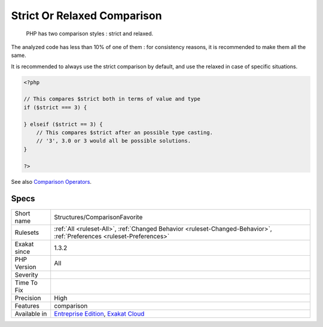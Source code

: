 .. _structures-comparisonfavorite:

.. _strict-or-relaxed-comparison:

Strict Or Relaxed Comparison
++++++++++++++++++++++++++++

  PHP has two comparison styles : strict and relaxed. 

The analyzed code has less than 10% of one of them : for consistency reasons, it is recommended to make them all the same. 

It is recommended to always use the strict comparison by default, and use the relaxed in case of specific situations.

.. code-block:: php
   
   <?php
   
   // This compares $strict both in terms of value and type
   if ($strict === 3) {
   
   } elseif ($strict == 3) {
       // This compares $strict after an possible type casting. 
       // '3', 3.0 or 3 would all be possible solutions.
   }
   
   ?>

See also `Comparison Operators <https://www.php.net/manual/en/language.operators.comparison.php>`_.


Specs
_____

+--------------+-------------------------------------------------------------------------------------------------------------------------+
| Short name   | Structures/ComparisonFavorite                                                                                           |
+--------------+-------------------------------------------------------------------------------------------------------------------------+
| Rulesets     | :ref:`All <ruleset-All>`, :ref:`Changed Behavior <ruleset-Changed-Behavior>`, :ref:`Preferences <ruleset-Preferences>`  |
+--------------+-------------------------------------------------------------------------------------------------------------------------+
| Exakat since | 1.3.2                                                                                                                   |
+--------------+-------------------------------------------------------------------------------------------------------------------------+
| PHP Version  | All                                                                                                                     |
+--------------+-------------------------------------------------------------------------------------------------------------------------+
| Severity     |                                                                                                                         |
+--------------+-------------------------------------------------------------------------------------------------------------------------+
| Time To Fix  |                                                                                                                         |
+--------------+-------------------------------------------------------------------------------------------------------------------------+
| Precision    | High                                                                                                                    |
+--------------+-------------------------------------------------------------------------------------------------------------------------+
| Features     | comparison                                                                                                              |
+--------------+-------------------------------------------------------------------------------------------------------------------------+
| Available in | `Entreprise Edition <https://www.exakat.io/entreprise-edition>`_, `Exakat Cloud <https://www.exakat.io/exakat-cloud/>`_ |
+--------------+-------------------------------------------------------------------------------------------------------------------------+


